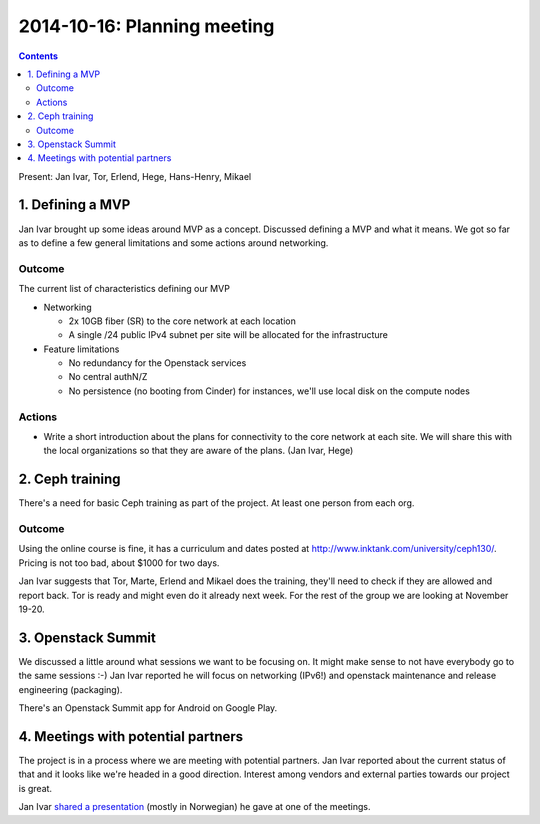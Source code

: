 ============================
2014-10-16: Planning meeting
============================
.. contents:: :depth: 2

Present: Jan Ivar, Tor, Erlend, Hege, Hans-Henry, Mikael

1. Defining a MVP
=================

.. image:: https://pbs.twimg.com/media/ByuBHIsIMAAfnVZ.png:small

Jan Ivar brought up some ideas around MVP as a concept. Discussed defining a
MVP and what it means. We got so far as to define a few general limitations and
some actions around networking.

Outcome
-------

The current list of characteristics defining our MVP

- Networking

  - 2x 10GB fiber (SR) to the core network at each location

  - A single /24 public IPv4 subnet per site will be allocated for the infrastructure

- Feature limitations

  - No redundancy for the Openstack services

  - No central authN/Z

  - No persistence (no booting from Cinder) for instances, we'll use local disk
    on the compute nodes


Actions
-------

- Write a short introduction about the plans for connectivity to the core
  network at each site. We will share this with the local organizations so
  that they are aware of the plans. (Jan Ivar, Hege)

2. Ceph training
================

There's a need for basic Ceph training as part of the project. At least one
person from each org.

Outcome
-------

Using the online course is fine, it has a curriculum and dates posted at
http://www.inktank.com/university/ceph130/. Pricing is not too bad, about $1000
for two days.

Jan Ivar suggests that Tor, Marte, Erlend and Mikael does the training, they'll
need to check if they are allowed and report back. Tor is ready and might even
do it already next week. For the rest of the group we are looking at November
19-20.

3. Openstack Summit
===================

We discussed a little around what sessions we want to be focusing on. It might
make sense to not have everybody go to the same sessions :-) Jan Ivar reported
he will focus on networking (IPv6!) and openstack maintenance and release
engineering (packaging).

There's an Openstack Summit app for Android on Google Play.

4. Meetings with potential partners
===================================

The project is in a process where we are meeting with potential partners.  Jan
Ivar reported about the current status of that and it looks like we're headed
in a good direction. Interest among vendors and external parties towards our
project is great.

Jan Ivar `shared a presentation`_ (mostly in Norwegian) he gave at one of the
meetings.

.. _shared a presentation: https://docs.google.com/presentation/d/1tg2_SbNBARZhuypOfoN28B-XzyXYhyjgcfH9wV0_hBw/edit#slide=id.g4d9e0a49c_00


